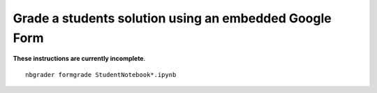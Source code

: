 Grade a students solution using an embedded Google Form
=======================================================

**These instructions are currently incomplete**.

::

   nbgrader formgrade StudentNotebook*.ipynb
